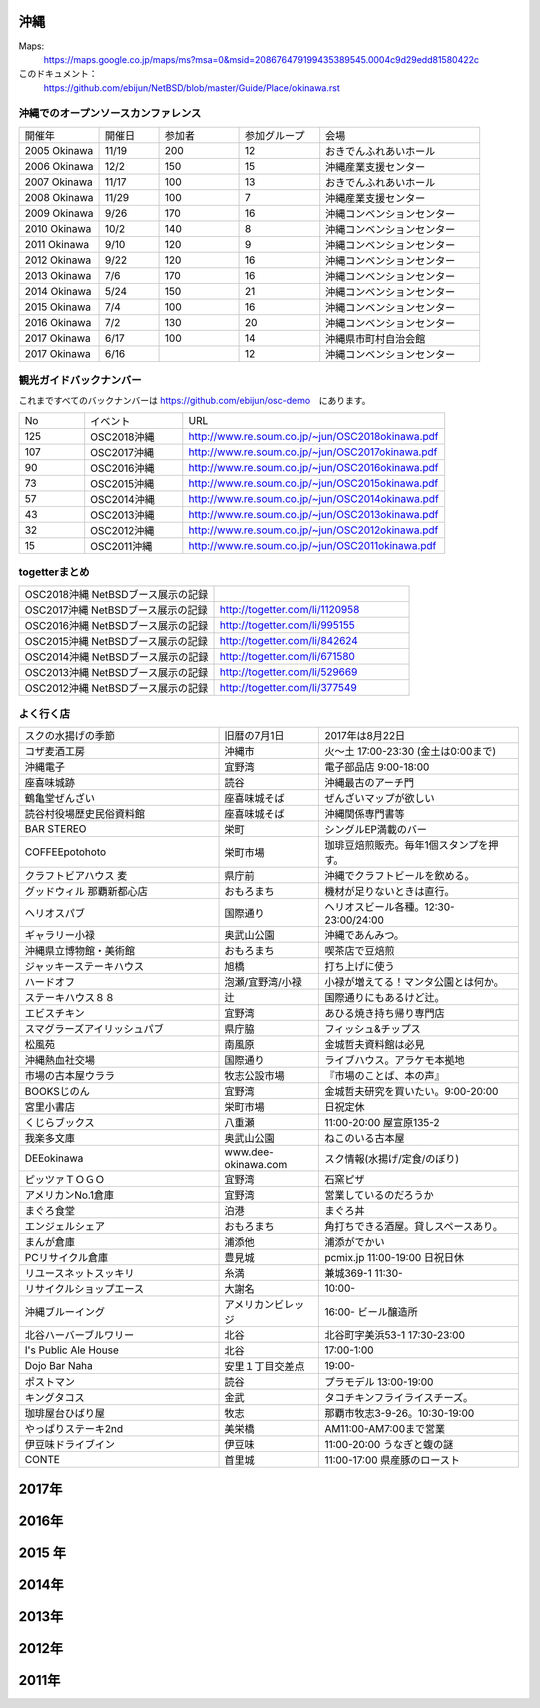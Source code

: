 .. 
 Copyright (c) 2014-8 Jun Ebihara All rights reserved.
 Redistribution and use in source and binary forms, with or without
 modification, are permitted provided that the following conditions
 are met:
 1. Redistributions of source code must retain the above copyright
    notice, this list of conditions and the following disclaimer.
 2. Redistributions in binary form must reproduce the above copyright
    notice, this list of conditions and the following disclaimer in the
    documentation and/or other materials provided with the distribution.
 THIS SOFTWARE IS PROVIDED BY THE AUTHOR ``AS IS'' AND ANY EXPRESS OR
 IMPLIED WARRANTIES, INCLUDING, BUT NOT LIMITED TO, THE IMPLIED WARRANTIES
 OF MERCHANTABILITY AND FITNESS FOR A PARTICULAR PURPOSE ARE DISCLAIMED.
 IN NO EVENT SHALL THE AUTHOR BE LIABLE FOR ANY DIRECT, INDIRECT,
 INCIDENTAL, SPECIAL, EXEMPLARY, OR CONSEQUENTIAL DAMAGES (INCLUDING, BUT
 NOT LIMITED TO, PROCUREMENT OF SUBSTITUTE GOODS OR SERVICES; LOSS OF USE,
 DATA, OR PROFITS; OR BUSINESS INTERRUPTION) HOWEVER CAUSED AND ON ANY
 THEORY OF LIABILITY, WHETHER IN CONTRACT, STRICT LIABILITY, OR TORT
 (INCLUDING NEGLIGENCE OR OTHERWISE) ARISING IN ANY WAY OUT OF THE USE OF
 THIS SOFTWARE, EVEN IF ADVISED OF THE POSSIBILITY OF SUCH DAMAGE.


沖縄
-------

Maps:
 https://maps.google.co.jp/maps/ms?msa=0&msid=208676479199435389545.0004c9d29edd81580422c 

このドキュメント：
 https://github.com/ebijun/NetBSD/blob/master/Guide/Place/okinawa.rst

沖縄でのオープンソースカンファレンス
~~~~~~~~~~~~~~~~~~~~~~~~~~~~~~~~~~~~~~

.. csv-table::
 :widths: 20 15 20 20 40

 開催年,開催日,参加者,参加グループ,会場
 2005 Okinawa ,11/19,200,12,おきでんふれあいホール
 2006 Okinawa ,12/2,150,15,沖縄産業支援センター
 2007 Okinawa ,11/17,100,13,おきでんふれあいホール
 2008 Okinawa ,11/29,100,7,沖縄産業支援センター
 2009 Okinawa ,9/26,170,16,沖縄コンベンションセンター
 2010 Okinawa,10/2,140,8,沖縄コンベンションセンター
 2011 Okinawa,9/10,120,9,沖縄コンベンションセンター
 2012 Okinawa,9/22,120,16,沖縄コンベンションセンター
 2013 Okinawa,7/6,170,16,沖縄コンベンションセンター
 2014 Okinawa,5/24,150,21,沖縄コンベンションセンター
 2015 Okinawa,7/4,100,16,沖縄コンベンションセンター
 2016 Okinawa,7/2,130,20,沖縄コンベンションセンター
 2017 Okinawa,6/17,100,14,沖縄県市町村自治会館
 2017 Okinawa,6/16,,12,沖縄コンベンションセンター

観光ガイドバックナンバー 
~~~~~~~~~~~~~~~~~~~~~~~~~~~~~~~~~~~~~~

これまですべてのバックナンバーは 
https://github.com/ebijun/osc-demo　にあります。

.. csv-table::
 :widths: 20 30 80

 No,イベント,URL
 125,OSC2018沖縄,http://www.re.soum.co.jp/~jun/OSC2018okinawa.pdf
 107,OSC2017沖縄,http://www.re.soum.co.jp/~jun/OSC2017okinawa.pdf
 90,OSC2016沖縄,http://www.re.soum.co.jp/~jun/OSC2016okinawa.pdf
 73,OSC2015沖縄,http://www.re.soum.co.jp/~jun/OSC2015okinawa.pdf
 57,OSC2014沖縄,http://www.re.soum.co.jp/~jun/OSC2014okinawa.pdf
 43,OSC2013沖縄,http://www.re.soum.co.jp/~jun/OSC2013okinawa.pdf
 32,OSC2012沖縄,http://www.re.soum.co.jp/~jun/OSC2012okinawa.pdf
 15,OSC2011沖縄,http://www.re.soum.co.jp/~jun/OSC2011okinawa.pdf

togetterまとめ
~~~~~~~~~~~~~~~

.. csv-table::
 :widths: 80 80

 OSC2018沖縄 NetBSDブース展示の記録,
 OSC2017沖縄 NetBSDブース展示の記録,http://togetter.com/li/1120958
 OSC2016沖縄 NetBSDブース展示の記録,http://togetter.com/li/995155
 OSC2015沖縄 NetBSDブース展示の記録,http://togetter.com/li/842624
 OSC2014沖縄 NetBSDブース展示の記録,http://togetter.com/li/671580
 OSC2013沖縄 NetBSDブース展示の記録,http://togetter.com/li/529669
 OSC2012沖縄 NetBSDブース展示の記録,http://togetter.com/li/377549

よく行く店
~~~~~~~~~~~~~~

.. csv-table::
 :widths: 60 30 60

 スクの水揚げの季節,旧暦の7月1日,2017年は8月22日
 コザ麦酒工房,沖縄市,火～土 17:00-23:30 (金土は0:00まで)
 沖縄電子,宜野湾,電子部品店 9:00-18:00
 座喜味城跡,読谷,沖縄最古のアーチ門
 鶴亀堂ぜんざい,座喜味城そば,ぜんざいマップが欲しい
 読谷村役場歴史民俗資料館,座喜味城そば,沖縄関係専門書等
 BAR STEREO,栄町,シングルEP満載のバー
 COFFEEpotohoto,栄町市場,珈琲豆焙煎販売。毎年1個スタンプを押す。
 クラフトビアハウス 麦,県庁前,沖縄でクラフトビールを飲める。
 グッドウィル 那覇新都心店,おもろまち,機材が足りないときは直行。
 ヘリオスパブ,国際通り,ヘリオスビール各種。12:30-23:00/24:00
 ギャラリー小禄,奥武山公園,沖縄であんみつ。
 沖縄県立博物館・美術館,おもろまち,喫茶店で豆焙煎
 ジャッキーステーキハウス,旭橋,打ち上げに使う
 ハードオフ,泡瀬/宜野湾/小禄,小禄が増えてる！マンタ公園とは何か。
 ステーキハウス８８, 辻,国際通りにもあるけど辻。
 エビスチキン,宜野湾,あひる焼き持ち帰り専門店
 スマグラーズアイリッシュパブ,県庁脇,フィッシュ&チップス
 松風苑,南風原,金城哲夫資料館は必見
 沖縄熱血社交場,国際通り,ライブハウス。アラケモ本拠地
 市場の古本屋ウララ,牧志公設市場,『市場のことば、本の声』
 BOOKSじのん,宜野湾,金城哲夫研究を買いたい。9:00-20:00
 宮里小書店,栄町市場,日祝定休
 くじらブックス,八重瀬,11:00-20:00 屋宣原135-2
 我楽多文庫,奥武山公園,ねこのいる古本屋
 DEEokinawa,www.dee-okinawa.com,スク情報(水揚げ/定食/のぼり)
 ピッツァＴＯＧＯ,宜野湾,石窯ピザ
 アメリカンNo.1倉庫,宜野湾,営業しているのだろうか
 まぐろ食堂,泊港,まぐろ丼
 エンジェルシェア,おもろまち,角打ちできる酒屋。貸しスペースあり。
 まんが倉庫,浦添他,浦添がでかい
 PCリサイクル倉庫,豊見城,pcmix.jp 11:00-19:00 日祝日休
 リユースネットスッキリ,糸満,兼城369-1 11:30-
 リサイクルショップエース,大謝名,10:00-
 沖縄ブルーイング,アメリカンビレッジ,16:00- ビール醸造所
 北谷ハーバーブルワリー,北谷,北谷町字美浜53-1 17:30-23:00
 I's Public Ale House,北谷,17:00-1:00
 Dojo Bar Naha,安里１丁目交差点,19:00-
 ポストマン,読谷,プラモデル 13:00-19:00
 キングタコス,金武,タコチキンフライライスチーズ。
 珈琲屋台ひばり屋,牧志,那覇市牧志3-9-26。10:30-19:00
 やっぱりステーキ2nd,美栄橋,AM11:00-AM7:00まで営業
 伊豆味ドライブイン,伊豆味,11:00-20:00 うなぎと蝮の謎　
 CONTE,首里城,11:00-17:00 県産豚のロースト

2017年
------------

.. image::  ../Picture/2017/06/16/DSC_3592.JPG
.. image::  ../Picture/2017/06/16/DSC_3597.JPG
.. image::  ../Picture/2017/06/16/DSC_3603.JPG
.. image::  ../Picture/2017/06/17/DSC_3614.JPG
.. image::  ../Picture/2017/06/17/DSC_3615.JPG
.. image::  ../Picture/2017/06/17/DSC_3617.JPG
.. image::  ../Picture/2017/06/17/DSC_3621.JPG
.. image::  ../Picture/2017/06/17/DSC_3622.JPG
.. image::  ../Picture/2017/06/17/DSC_3629.JPG

2016年
----------

.. image::  ../Picture/2016/07/01/DSC_1958.JPG
.. image::  ../Picture/2016/07/01/DSC_1959.JPG
.. image::  ../Picture/2016/07/02/1467427444271.jpg
.. image::  ../Picture/2016/07/02/1467427462767.jpg
.. image::  ../Picture/2016/07/02/1467427492890.jpg
.. image::  ../Picture/2016/07/02/1467427587575.jpg
.. image::  ../Picture/2016/07/02/1467427653581.jpg
.. image::  ../Picture/2016/07/02/1467427687733.jpg
.. image::  ../Picture/2016/07/02/1467428019501.jpg
.. image::  ../Picture/2016/07/02/1467428153865.jpg
.. image::  ../Picture/2016/07/02/1467435720136.jpg
.. image::  ../Picture/2016/07/02/DSC_1978.JPG

 
2015 年
---------------

.. image::  ../Picture/2015/07/04/DSC07432.JPG
.. image::  ../Picture/2015/07/04/DSC_1100.jpg
.. image::  ../Picture/2015/07/04/DSC_1102.jpg
.. image::  ../Picture/2015/07/04/DSC_1103.jpg
.. image::  ../Picture/2015/07/04/DSC_1105.jpg
.. image::  ../Picture/2015/07/04/DSC_1106.jpg

2014年
---------------

.. image::  ../Picture/2014/05/24/DSC04852.JPG
.. image::  ../Picture/2014/05/24/DSC04853.JPG
.. image::  ../Picture/2014/05/24/DSC04854.JPG
.. image::  ../Picture/2014/05/24/DSC04859.JPG
.. image::  ../Picture/2014/05/24/DSC04862.JPG
.. image::  ../Picture/2014/05/24/DSC04863.JPG
.. image::  ../Picture/2014/05/24/DSC_0094.jpg
.. image::  ../Picture/2014/05/24/DSC_0101.jpg
.. image::  ../Picture/2014/05/24/DSC_0103.jpg

2013年
-------------
.. image:: ../Picture/2013/07/06/DSC_2169.jpg
.. image:: ../Picture/2013/07/06/DSC_2170.jpg
.. image:: ../Picture/2013/07/06/DSC_2171.jpg
.. image:: ../Picture/2013/07/06/DSC_2173.jpg
.. image:: ../Picture/2013/07/06/DSC_2174.jpg
.. image:: ../Picture/2013/07/06/DSC_2176.jpg
.. image:: ../Picture/2013/07/06/DSC_2177.jpg
.. image:: ../Picture/2013/07/06/dsc02733.jpg
.. image:: ../Picture/2013/07/06/dsc02738.jpg

2012年
-----------
.. image:: ../Picture/2012/09/22/DSC_0851.JPG
.. image:: ../Picture/2012/09/22/DSC_0852.JPG
.. image:: ../Picture/2012/09/22/DSC_0855.JPG
.. image:: ../Picture/2012/09/22/DSC_0859.JPG
.. image:: ../Picture/2012/09/22/DSC_0861.JPG
.. image:: ../Picture/2012/09/22/dsc01722.jpg

2011年
-------------
.. image:: ../Picture/2011/09/10/P1000825.JPG
.. image:: ../Picture/2011/09/10/P1000826.JPG
.. image:: ../Picture/2011/09/10/P1000827.JPG
.. image:: ../Picture/2011/09/10/P1000828.JPG
.. image:: ../Picture/2011/09/10/P1000829.JPG
.. image:: ../Picture/2011/09/10/P1000830.JPG

